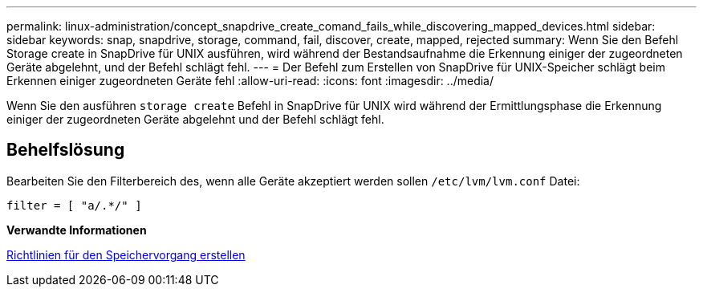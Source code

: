 ---
permalink: linux-administration/concept_snapdrive_create_comand_fails_while_discovering_mapped_devices.html 
sidebar: sidebar 
keywords: snap, snapdrive, storage, command, fail, discover, create, mapped, rejected 
summary: Wenn Sie den Befehl Storage create in SnapDrive für UNIX ausführen, wird während der Bestandsaufnahme die Erkennung einiger der zugeordneten Geräte abgelehnt, und der Befehl schlägt fehl. 
---
= Der Befehl zum Erstellen von SnapDrive für UNIX-Speicher schlägt beim Erkennen einiger zugeordneten Geräte fehl
:allow-uri-read: 
:icons: font
:imagesdir: ../media/


[role="lead"]
Wenn Sie den ausführen `storage create` Befehl in SnapDrive für UNIX wird während der Ermittlungsphase die Erkennung einiger der zugeordneten Geräte abgelehnt und der Befehl schlägt fehl.



== Behelfslösung

Bearbeiten Sie den Filterbereich des, wenn alle Geräte akzeptiert werden sollen `/etc/lvm/lvm.conf` Datei:

[listing]
----
filter = [ "a/.*/" ]
----
*Verwandte Informationen*

xref:concept_guidelines_for_thestorage_createoperation.adoc[Richtlinien für den Speichervorgang erstellen]
